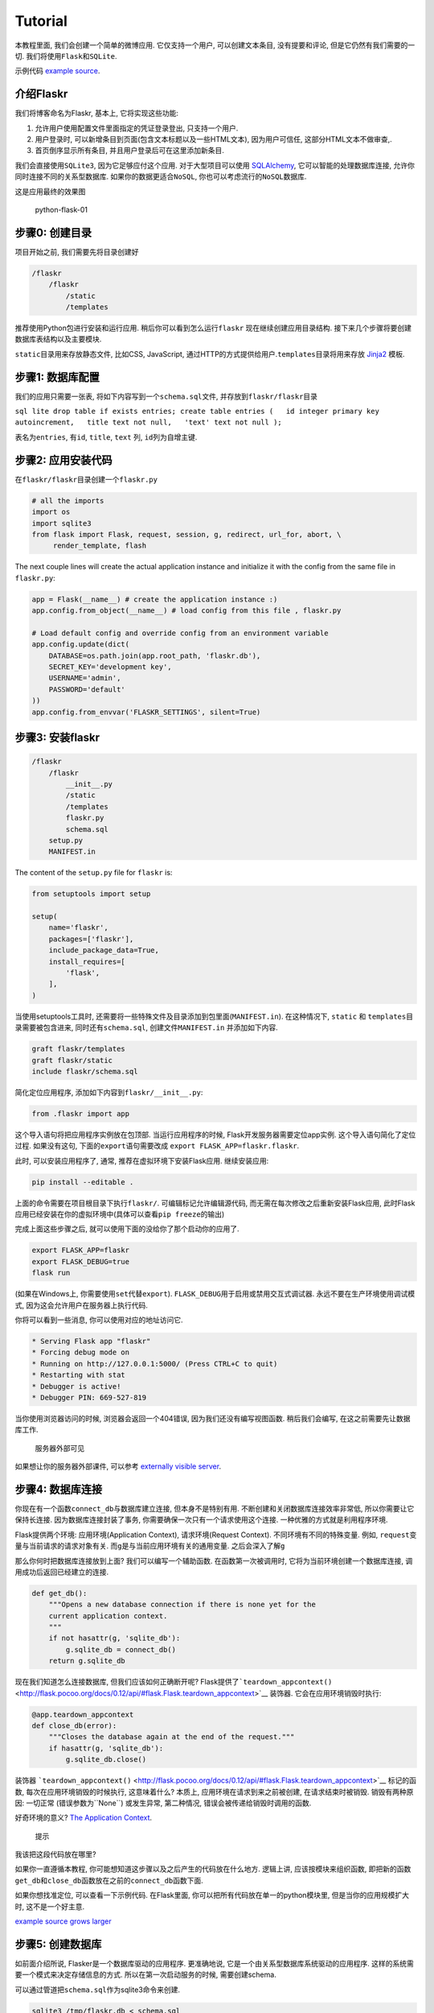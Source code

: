 Tutorial
========

本教程里面, 我们会创建一个简单的微博应用. 它仅支持一个用户,
可以创建文本条目, 没有提要和评论, 但是它仍然有我们需要的一切.
我们将使用\ ``Flask``\ 和\ ``SQLite``.

示例代码 `example
source <https://github.com/pallets/flask/tree/master/examples/flaskr/>`__.

介绍Flaskr
----------

我们将博客命名为Flaskr, 基本上, 它将实现这些功能:

1. 允许用户使用配置文件里面指定的凭证登录登出, 只支持一个用户.
2. 用户登录时, 可以新增条目到页面(包含文本标题以及一些HTML文本),
   因为用户可信任, 这部分HTML文本不做审查,.
3. 首页倒序显示所有条目, 并且用户登录后可在这里添加新条目.

我们会直接使用\ ``SQLite3``, 因为它足够应付这个应用.
对于大型项目可以使用 `SQLAlchemy <http://www.sqlalchemy.org/>`__,
它可以智能的处理数据库连接, 允许你同时连接不同的关系型数据库.
如果你的数据更适合\ ``NoSQL``, 你也可以考虑流行的\ ``NoSQL``\ 数据库.

这是应用最终的效果图

.. figure:: http://oi480zo5x.bkt.clouddn.com/python-flask-01.jpg
   :alt: python-flask-01

   python-flask-01

步骤0: 创建目录
---------------

项目开始之前, 我们需要先将目录创建好

.. code:: shell

    /flaskr
        /flaskr
            /static
            /templates

推荐使用Python包进行安装和运行应用. 稍后你可以看到怎么运行\ ``flaskr``
现在继续创建应用目录结构.
接下来几个步骤将要创建数据库表结构以及主要模块.

``static``\ 目录用来存放静态文件, 比如CSS, JavaScript,
通过HTTP的方式提供给用户.\ ``templates``\ 目录将用来存放
`Jinja2 <http://jinja.pocoo.org/>`__ 模板.

步骤1: 数据库配置
-----------------

我们的应用只需要一张表, 将如下内容写到一个\ ``schema.sql``\ 文件,
并存放到\ ``flaskr/flaskr``\ 目录

``sql lite drop table if exists entries; create table entries (   id integer primary key autoincrement,   title text not null,   'text' text not null );``

表名为\ ``entries``, 有\ ``id``, ``title``, ``text`` 列,
``id``\ 列为自增主键.

步骤2: 应用安装代码
-------------------

在\ ``flaskr/flaskr``\ 目录创建一个\ ``flaskr.py``

.. code:: python

    # all the imports
    import os
    import sqlite3
    from flask import Flask, request, session, g, redirect, url_for, abort, \
         render_template, flash

The next couple lines will create the actual application instance and
initialize it with the config from the same file in ``flaskr.py``:

.. code:: python

    app = Flask(__name__) # create the application instance :)
    app.config.from_object(__name__) # load config from this file , flaskr.py

    # Load default config and override config from an environment variable
    app.config.update(dict(
        DATABASE=os.path.join(app.root_path, 'flaskr.db'),
        SECRET_KEY='development key',
        USERNAME='admin',
        PASSWORD='default'
    ))
    app.config.from_envvar('FLASKR_SETTINGS', silent=True)

步骤3: 安装flaskr
-----------------

.. code:: shell

    /flaskr
        /flaskr
            __init__.py
            /static
            /templates
            flaskr.py
            schema.sql
        setup.py
        MANIFEST.in

The content of the ``setup.py`` file for ``flaskr`` is:

.. code:: python

    from setuptools import setup

    setup(
        name='flaskr',
        packages=['flaskr'],
        include_package_data=True,
        install_requires=[
            'flask',
        ],
    )

当使用setuptools工具时,
还需要将一些特殊文件及目录添加到包里面(\ ``MANIFEST.in``). 在这种情况下,
``static`` 和 ``templates``\ 目录需要被包含进来,
同时还有\ ``schema.sql``, 创建文件\ ``MANIFEST.in`` 并添加如下内容.

.. code:: python

    graft flaskr/templates
    graft flaskr/static
    include flaskr/schema.sql

简化定位应用程序, 添加如下内容到\ ``flaskr/__init__.py``:

.. code:: python

    from .flaskr import app

这个导入语句将把应用程序实例放在包顶部. 当运行应用程序的时候,
Flask开发服务器需要定位app实例. 这个导入语句简化了定位过程.
如果没有这句, 下面的\ ``export``\ 语句需要改成
``export FLASK_APP=flaskr.flaskr``.

此时, 可以安装应用程序了, 通常, 推荐在虚拟环境下安装Flask应用.
继续安装应用:

.. code:: shell

    pip install --editable .

上面的命令需要在项目根目录下执行\ ``flaskr/``. 可编辑标记允许编辑源代码,
而无需在每次修改之后重新安装Flask应用,
此时Flask应用已经安装在你的虚拟环境中(具体可以查看\ ``pip freeze``\ 的输出)

完成上面这些步骤之后, 就可以使用下面的没给你了那个启动你的应用了.

.. code:: shell

    export FLASK_APP=flaskr
    export FLASK_DEBUG=true
    flask run

(如果在Windows上, 你需要使用\ ``set``\ 代替\ ``export``).
``FLASK_DEBUG``\ 用于启用或禁用交互式调试器.
永远不要在生产环境使用调试模式, 因为这会允许用户在服务器上执行代码.

你将可以看到一些消息, 你可以使用对应的地址访问它.

.. code:: shell

     * Serving Flask app "flaskr"
     * Forcing debug mode on
     * Running on http://127.0.0.1:5000/ (Press CTRL+C to quit)
     * Restarting with stat
     * Debugger is active!
     * Debugger PIN: 669-527-819

当你使用浏览器访问的时候, 浏览器会返回一个404错误,
因为我们还没有编写视图函数. 稍后我们会编写, 在这之前需要先让数据库工作.

    服务器外部可见

如果想让你的服务器外部课件, 可以参考 `externally visible
server <http://flask.pocoo.org/docs/0.12/quickstart/#public-server>`__.

步骤4: 数据库连接
-----------------

你现在有一个函数\ ``connect_db``\ 与数据库建立连接, 但本身不是特别有用.
不断创建和关闭数据库连接效率非常低, 所以你需要让它保持长连接.
因为数据库连接封装了事务, 你需要确保一次只有一个请求使用这个连接.
一种优雅的方式就是利用程序环境.

Flask提供两个环境: 应用环境(Application Context), 请求环境(Request
Context). 不同环境有不同的特殊变量. 例如,
``request``\ 变量与当前请求的请求对象有关.
而\ ``g``\ 是与当前应用环境有关的通用变量. 之后会深入了解\ ``g``

那么你何时把数据库连接放到上面? 我们可以编写一个辅助函数.
在函数第一次被调用时, 它将为当前环境创建一个数据库连接,
调用成功后返回已经建立的连接.

.. code:: python

    def get_db():
        """Opens a new database connection if there is none yet for the
        current application context.
        """
        if not hasattr(g, 'sqlite_db'):
            g.sqlite_db = connect_db()
        return g.sqlite_db

现在我们知道怎么连接数据库, 但我们应该如何正确断开呢?
Flask提供了\ ```teardown_appcontext()`` <http://flask.pocoo.org/docs/0.12/api/#flask.Flask.teardown_appcontext>`__
装饰器. 它会在应用环境销毁时执行:

.. code:: python

    @app.teardown_appcontext
    def close_db(error):
        """Closes the database again at the end of the request."""
        if hasattr(g, 'sqlite_db'):
            g.sqlite_db.close()

装饰器
```teardown_appcontext()`` <http://flask.pocoo.org/docs/0.12/api/#flask.Flask.teardown_appcontext>`__
标记的函数, 每次在应用环境销毁的时候执行, 这意味着什么? 本质上,
应用环境在请求到来之前被创建, 在请求结束时被销毁. 销毁有两种原因:
一切正常 (错误参数为``None``) 或发生异常, 第二种情况,
错误会被传递给销毁时调用的函数.

好奇环境的意义? `The Application
Context <http://flask.pocoo.org/docs/0.12/appcontext/#app-context>`__.

    提示

我该把这段代码放在哪里?

如果你一直遵循本教程, 你可能想知道这步骤以及之后产生的代码放在什么地方.
逻辑上讲, 应该按模块来组织函数,
即把新的函数\ ``get_db``\ 和\ ``close_db``\ 函数放在之前的\ ``connect_db``\ 函数下面.

如果你想找准定位, 可以查看一下示例代码. 在Flask里面,
你可以把所有代码放在单一的python模块里, 但是当你的应用规模扩大时,
这不是一个好主意.

`example
source <https://github.com/pallets/flask/tree/master/examples/flaskr/>`__
`grows
larger <http://flask.pocoo.org/docs/0.12/patterns/packages/#larger-applications>`__

步骤5: 创建数据库
-----------------

如前面介绍所说, Flasker是一个数据库驱动的应用程序. 更准确地说,
它是一个由关系型数据库系统驱动的应用程序.
这样的系统需要一个模式来决定存储信息的方式. 所以在第一次启动服务的时候,
需要创建schema.

可以通过管道把\ ``schema.sql``\ 作为sqlite3命令来创建.

.. code:: shell

    sqlite3 /tmp/flaskr.db < schema.sql

但是执行该命令需要安装\ ``sqlite3``\ 命令,
而并不是所有的系统都会安装这个. 同时它也要求你需要提供数据库路径,
否则将会报错. 我们可以使用一个函数来初始化, 比使用上面的命令更好,
更方便.

在\ ``flaskr.py connect_db函数前面`` 创建一个\ ``init_db()``\ 函数

.. code:: python

    def init_db():
        db = get_db()
        with app.open_resource('schema.sql', mode='r') as f:
            db.cursor().executescript(f.read())
        db.commit()

    @app.cli.command('initdb')
    def initdb_command():
        """Initializes the database."""
        init_db()
        print('Initialized the database.')

``app.cli.command()`` 装饰器会使用 **flask** 脚本注册一个新的命令.
当命令执行的时候, Flask 会自动创建一个应用环境绑定到正确的应用.
使用这个函数, 你可以访问
```flask.g`` <http://flask.pocoo.org/docs/0.12/api/#flask.g>`__
以及其他你期望的东西. 当脚本结束的时候, 应用环境会被销毁,
数据库连接会被释放.

你会想要一个真正的函数初始化数据库, 尽管,
我们可以在单元测试里面轻松的创建数据库. (更多信息 `Testing Flask
Applications <http://flask.pocoo.org/docs/0.12/testing/#testing>`__.)

应用对象的\ ```open_resource()`` <http://flask.pocoo.org/docs/0.12/api/#flask.Flask.open_resource>`__\ 方法是一个辅助函数,
用来打开应用程序所提供的资源. 这个方法从资源位置 ( ``flaskr/flaskr``
目录) 打开文件并允许我们阅读. 在本例中用于在数据库连接执行一个脚本.

SQLite提供的连接对象可以给你一个游标对象. 在这个游标里,
有一个方法执行完整的脚本. 最后, 你只需要提交改变.
SQLite3和其他事务数据库在你没有明确表示要提交的时候, 不会进行提交.

现在, 可以使用\ **flask**\ 创建数据库

.. code:: shell

    flask initdb
    Initialized the database.

..

    故障排除

在你执行命令之后, 得到一个异常, 发现表没有被创建,
此时你可以检查\ ``init_db``\ 命令, 以及你的表名是否正确(比如,单数和复数)

步骤6: 视图函数
---------------

现在数据库正常, 你可以开始编写视图函数.

显示所有条目
~~~~~~~~~~~~

这个视图显示数据库存储的所有条目. 它监听\ ``/``,
应用将会从数据库查询\ ``title``, ``text``. 新的条目会显示在页面上面.
返回的行看上去有点像字典, 因为我们使用了\ ``sqlite3.Row``.

这视图函数将返回\ ``show_entries.html``\ 模板,
并传递\ ``entries``\ 变量.

.. code:: python

    @app.route('/')
    def show_entries():
        db = get_db()
        cur = db.execute('select title, text from entries order by id desc')
        entries = cur.fetchall()
        return render_template('show_entries.html', entries=entries)

新增条目
~~~~~~~~

这个视图函数在用户登录的前提下, 允许用户新增项目.
该视图仅响应\ ``POST``\ 请求, 表单显示在\ ``show_entries``\ 页面.
如果一切正常, 它将在下一次请求的时候\ ``flash()``\ 一条信息,
并重定向到\ ``show_entries``.

.. code:: python

    @app.route('/add', methods=['POST'])
    def add_entry():
        if not session.get('logged_in'):
            abort(401)
        db = get_db()
        db.execute('INSERT INTO entries (title, text) VALUES (?, ?)',
                   [request.form['title'], request.form['text']])
        db.commit()
        flash('New entry was successfully posted')
        return redirect(url_for('show_entries'))

注意, 这个视图检查用户是否登录(也就是说,
如果\ ``logged_in``\ 键存在于\ ``session``,并且为\ ``True``)

    安全事项

在构建SQL语句的时候, 一定要使用\ ``?``\ 做占位符,
否则应用程序使用字符串构建时容易受到SQL注入,更多信息\ `Using SQLite 3
with
Flask <http://flask.pocoo.org/docs/0.12/patterns/sqlite3/#sqlite3>`__.

登录登出
~~~~~~~~

这个函数用于登录用户以及退出. 登录时从配置里检查用户名和密码,
并设置\ ``logged_in``\ 键值, 如果用户登录成功, 设置为\ ``True``,
用户将被重定向到\ ``show_entries``\ 页面, 同时会闪现一条消息,
提示用户登录成功. 如果发生错误, 会提示用户相关信息, 并要求用户重新输入.

.. code:: python

    @app.route('/login', methods=['GET', 'POST'])
    def login():
        error = None
        if request.method == 'POST':
            if request.form['username'] != app.config['USERNAME']:
                error = 'Invalid username'
            elif request.form['password'] != app.config['PASSWORD']:
                error = 'Invalid password'
            else:
                session['logged_in'] = True
                flash('You were logged in')
                return redirect(url_for('show_entries'))
        return render_template('login.html', error=error)

``logout``\ 函数, 会删除\ ``session``\ 中的\ ``logged_in``\ key,
这里有一个窍门: 如果使用\ ``pop()``\ 方法并传递一个参数(默认),
如果存在该key这个方法将会从字典删除这个key,如果key不存在,则什么都不做.
这样就不需要检查用户是否登录.

.. code:: python

    @app.route('/logout')
    def logout():
        session.pop('logged_in', None)
        flash('You were logged out')
        return redirect(url_for('show_entries'))

..

    安全事项

密码不能使用纯文本存储, 本教程只是为了简单起见,.
如果你计划基于该项目发布一个项目,
密码应该使用散列并且加盐存储在数据库或文件里. `hashed and
salted <https://blog.codinghorror.com/youre-probably-storing-passwords-incorrectly/>`__.

幸运的是, Flask有扩展插件, 所以添加这个功能很简单, 同时,
python也有很多库可用于散列.

`Flask推荐的插件 <http://flask.pocoo.org/extensions/>`__

步骤7: 模板
-----------

是时候使用模板了. 你可能会注意到, 当运行app的时候, 会触发异常,
提示Flask无法找到模板. Flask默认启用
`Jinja2 <http://jinja.pocoo.org/docs/templates>`__ 模板 .
这意味着除非你使用
```Markup`` <http://flask.pocoo.org/docs/0.12/api/#flask.Markup>`__
标记一段代码或者在模板中使用 ``|safe`` 过滤器, 否则Jinja2将自动转义,
确保特殊字符, 例如 ``<`` or ``>`` 被转义为等价的XML实体.

我们也会使用模板继承, 在所有网页中重用布局.

将下面的模板放置在\ ``templates``\ 目录

layout.html
~~~~~~~~~~~

这个模板包含HTML主体, 标题, 和登录链接(如果用户已经登录,
则提供登出功能). 如果有, 也会显示闪现消息. ``{% block body %}``
将被子模板中的同名\ ``blcok`` (``body``)替换.

**session**\ 字典在模板中也是可用的, 你可以用来检查, 用户是否登录.
Jinja支持访问不存在的属性,对象/字典属性或成员,
即便\ ``logged_in``\ key不存在.

.. code:: html

    <!doctype html>
    <title>Flaskr</title>
    <link rel=stylesheet type=text/css href="{{ url_for('static', filename='style.css') }}">
    <div class=page>
      <h1>Flaskr</h1>
      <div class=metanav>
      {% if not session.logged_in %}
        <a href="{{ url_for('login') }}">log in</a>
      {% else %}
        <a href="{{ url_for('logout') }}">log out</a>
      {% endif %}
      </div>
      {% for message in get_flashed_messages() %}
        <div class=flash>{{ message }}</div>
      {% endfor %}
      {% block body %}{% endblock %}
    </div>

show_entries.html
~~~~~~~~~~~~~~~~~

这个模板扩充\ ``layout.html``\ 模板.
注意\ ``for``\ 循环会遍历我们使用\ ``render_template()``\ 传入的变量.
配置表单提交到\ ``add_entry``\ 视图, 并且使用\ ``POST``\ 方法.

.. code:: html

    {% extends "layout.html" %}
    {% block body %}
      {% if session.logged_in %}
        <form action="{{ url_for('add_entry') }}" method=post class=add-entry>
          <dl>
            <dt>Title:
            <dd><input type=text size=30 name=title>
            <dt>Text:
            <dd><textarea name=text rows=5 cols=40></textarea>
            <dd><input type=submit value=Share>
          </dl>
        </form>
      {% endif %}
      <ul class=entries>
      {% for entry in entries %}
        <li><h2>{{ entry.title }}</h2>{{ entry.text|safe }}
      {% else %}
        <li><em>Unbelievable.  No entries here so far</em>
      {% endfor %}
      </ul>
    {% endblock %}

login.html
~~~~~~~~~~

登录模板, 仅仅显示一个form表达, 供用户登录.

.. code:: html

    {% extends "layout.html" %}
    {% block body %}
      <h2>Login</h2>
      {% if error %}<p class=error><strong>Error:</strong> {{ error }}{% endif %}
      <form action="{{ url_for('login') }}" method=post>
        <dl>
          <dt>Username:
          <dd><input type=text name=username>
          <dt>Password:
          <dd><input type=password name=password>
          <dd><input type=submit value=Login>
        </dl>
      </form>
    {% endblock %}

添加风格
--------

给应用添加风格, 在 ``static`` 目录下创建一个 ``style.css``\ 样式表.

.. code:: css

    body            { font-family: sans-serif; background: #eee; }
    a, h1, h2       { color: #377ba8; }
    h1, h2          { font-family: 'Georgia', serif; margin: 0; }
    h1              { border-bottom: 2px solid #eee; }
    h2              { font-size: 1.2em; }

    .page           { margin: 2em auto; width: 35em; border: 5px solid #ccc;
                      padding: 0.8em; background: white; }
    .entries        { list-style: none; margin: 0; padding: 0; }
    .entries li     { margin: 0.8em 1.2em; }
    .entries li h2  { margin-left: -1em; }
    .add-entry      { font-size: 0.9em; border-bottom: 1px solid #ccc; }
    .add-entry dl   { font-weight: bold; }
    .metanav        { text-align: right; font-size: 0.8em; padding: 0.3em;
                      margin-bottom: 1em; background: #fafafa; }
    .flash          { background: #cee5F5; padding: 0.5em;
                      border: 1px solid #aacbe2; }
    .error          { background: #f0d6d6; padding: 0.5em; }

测试应用
--------

现在已经完成应用,一切如如预期一样正常.
添加自动化测试来简化将来的修改是一个不错的主意.
上面的应用程序作为一个基本的例子, 用来介绍单元测试,可以查看 `Testing
Flask
Applications <http://flask.pocoo.org/docs/0.12/testing/#testing>`__.
通过这个可以看到测试Flask应用多么容易.

添加测试到flaskr
~~~~~~~~~~~~~~~~

假设你已经看了 `Testing Flask
Applications <http://flask.pocoo.org/docs/0.12/testing/#testing>`__,
并且已经为\ ``flaskr``\ 编写字自己的测试,
或者跟随示例提供的方法进行了测试. 你可能会想知道如何组织项目.

推荐使用下面结构

.. code:: shell

    flaskr/
        flaskr/
            __init__.py
            static/
            templates/
        tests/
            test_flaskr.py
        setup.py
        MANIFEST.in

现在继续创建 ``tests/`` 目录以及 ``test_flaskr.py`` 文件.

运行测试
~~~~~~~~

你可以运行测试, 这里将使用\ ``pytest``

    注意

确保你在开发\ ``flaskr``\ 的虚拟环境已经安装\ ``pytest``.
否则\ ``pytest``\ 将无法导入依赖的组件来测试应用

.. code:: shell

    pip install -e .
    pip install pytest

运行以及观看测试过程,在项目根目录下执行

.. code:: shell

    py.test

Testing + setuptools
~~~~~~~~~~~~~~~~~~~~

处理测试的一种方法就是使用\ ``setuptools``\ 集成, 它依赖一些设置.
我们在\ ``setup.py``\ 里面添加一些内容, 并常见一个\ ``setup.cfg``\ 文件,
以这种方式测试的好处是你不需要安装\ ``pytest``.继续并更新\ ``setup.py``.

.. code:: python

    from setuptools import setup

    setup(
        name='flaskr',
        packages=['flaskr'],
        include_package_data=True,
        install_requires=[
            'flask',
        ],
        setup_requires=[
            'pytest-runner',
        ],
        tests_require=[
            'pytest',
        ],
    )

项目根目录下创建\ ``setup.cfg`` 文件 (跟 ``setup.py``\ 处于同一级目录):

.. code:: python

    [aliases]
    test=pytest

现在可以运行

.. code:: shell

    python setup.py test

This calls on the alias created in ``setup.cfg`` which in turn runs
``pytest`` via ``pytest-runner``, as the ``setup.py`` script has been
called. (Recall the setup_requires argument in ``setup.py``) Following
the standard rules of test-discovery your tests will be found, run, and
hopefully pass.

This is one possible way to run and manage testing. Here ``pytest`` is
used, but there are other options such as ``nose``. Integrating testing
with ``setuptools`` is convenient because it is not necessary to
actually download ``pytest`` or any other testing framework one might
use.
